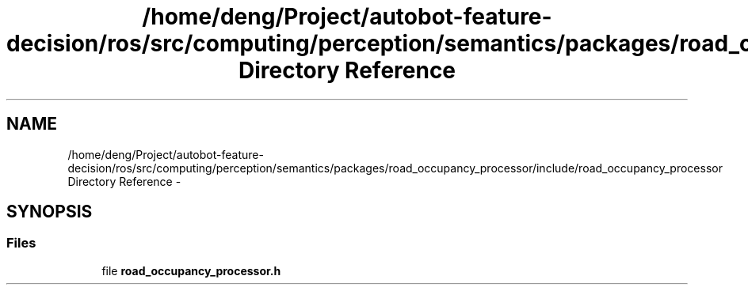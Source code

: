 .TH "/home/deng/Project/autobot-feature-decision/ros/src/computing/perception/semantics/packages/road_occupancy_processor/include/road_occupancy_processor Directory Reference" 3 "Fri May 22 2020" "Autoware_Doxygen" \" -*- nroff -*-
.ad l
.nh
.SH NAME
/home/deng/Project/autobot-feature-decision/ros/src/computing/perception/semantics/packages/road_occupancy_processor/include/road_occupancy_processor Directory Reference \- 
.SH SYNOPSIS
.br
.PP
.SS "Files"

.in +1c
.ti -1c
.RI "file \fBroad_occupancy_processor\&.h\fP"
.br
.in -1c
